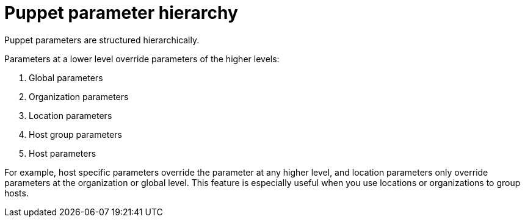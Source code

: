 :_mod-docs-content-type: REFERENCE

[id="Puppet_Parameter_Hierarchy_{context}"]
= Puppet parameter hierarchy

[role="_abstract"]
Puppet parameters are structured hierarchically.

Parameters at a lower level override parameters of the higher levels:

. Global parameters
. Organization parameters
. Location parameters
. Host group parameters
. Host parameters

For example, host specific parameters override the parameter at any higher level, and location parameters only override parameters at the organization or global level.
This feature is especially useful when you use locations or organizations to group hosts.
